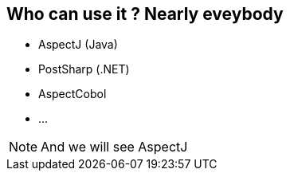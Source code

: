 == Who can use it ? Nearly eveybody

[%step]
* AspectJ (Java)
* PostSharp (.NET)
* AspectCobol
* ...

[NOTE.speaker]
--
And we will see AspectJ
--